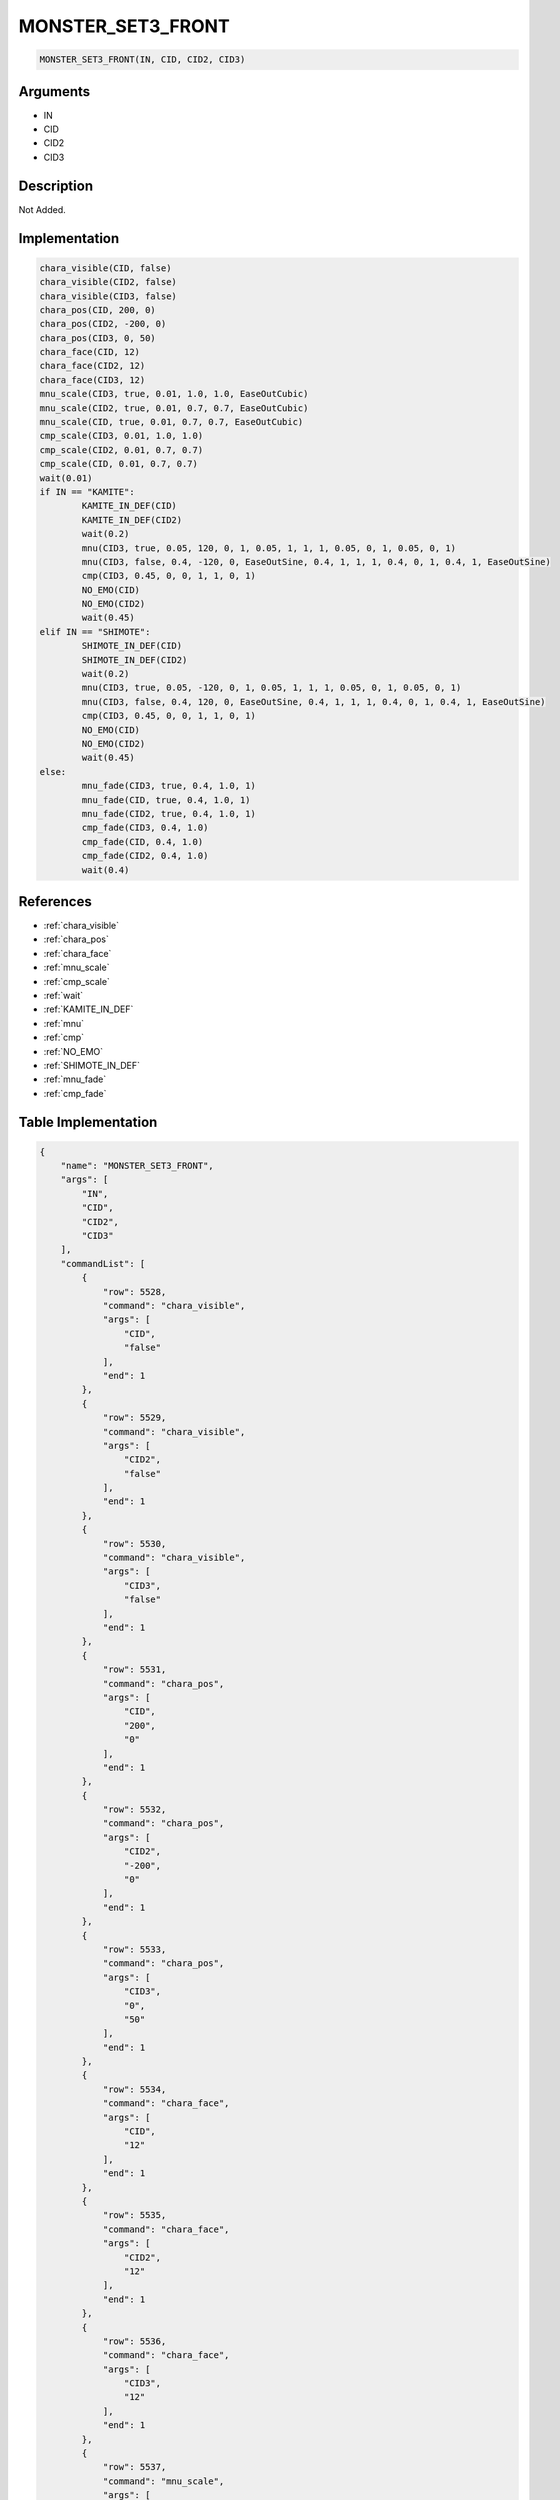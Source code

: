 .. _MONSTER_SET3_FRONT:

MONSTER_SET3_FRONT
========================

.. code-block:: text

	MONSTER_SET3_FRONT(IN, CID, CID2, CID3)


Arguments
------------

* IN
* CID
* CID2
* CID3

Description
-------------

Not Added.

Implementation
-------------

.. code-block:: python

	chara_visible(CID, false)
	chara_visible(CID2, false)
	chara_visible(CID3, false)
	chara_pos(CID, 200, 0)
	chara_pos(CID2, -200, 0)
	chara_pos(CID3, 0, 50)
	chara_face(CID, 12)
	chara_face(CID2, 12)
	chara_face(CID3, 12)
	mnu_scale(CID3, true, 0.01, 1.0, 1.0, EaseOutCubic)
	mnu_scale(CID2, true, 0.01, 0.7, 0.7, EaseOutCubic)
	mnu_scale(CID, true, 0.01, 0.7, 0.7, EaseOutCubic)
	cmp_scale(CID3, 0.01, 1.0, 1.0)
	cmp_scale(CID2, 0.01, 0.7, 0.7)
	cmp_scale(CID, 0.01, 0.7, 0.7)
	wait(0.01)
	if IN == "KAMITE":
		KAMITE_IN_DEF(CID)
		KAMITE_IN_DEF(CID2)
		wait(0.2)
		mnu(CID3, true, 0.05, 120, 0, 1, 0.05, 1, 1, 1, 0.05, 0, 1, 0.05, 0, 1)
		mnu(CID3, false, 0.4, -120, 0, EaseOutSine, 0.4, 1, 1, 1, 0.4, 0, 1, 0.4, 1, EaseOutSine)
		cmp(CID3, 0.45, 0, 0, 1, 1, 0, 1)
		NO_EMO(CID)
		NO_EMO(CID2)
		wait(0.45)
	elif IN == "SHIMOTE":
		SHIMOTE_IN_DEF(CID)
		SHIMOTE_IN_DEF(CID2)
		wait(0.2)
		mnu(CID3, true, 0.05, -120, 0, 1, 0.05, 1, 1, 1, 0.05, 0, 1, 0.05, 0, 1)
		mnu(CID3, false, 0.4, 120, 0, EaseOutSine, 0.4, 1, 1, 1, 0.4, 0, 1, 0.4, 1, EaseOutSine)
		cmp(CID3, 0.45, 0, 0, 1, 1, 0, 1)
		NO_EMO(CID)
		NO_EMO(CID2)
		wait(0.45)
	else:
		mnu_fade(CID3, true, 0.4, 1.0, 1)
		mnu_fade(CID, true, 0.4, 1.0, 1)
		mnu_fade(CID2, true, 0.4, 1.0, 1)
		cmp_fade(CID3, 0.4, 1.0)
		cmp_fade(CID, 0.4, 1.0)
		cmp_fade(CID2, 0.4, 1.0)
		wait(0.4)

References
-------------
* :ref:`chara_visible`
* :ref:`chara_pos`
* :ref:`chara_face`
* :ref:`mnu_scale`
* :ref:`cmp_scale`
* :ref:`wait`
* :ref:`KAMITE_IN_DEF`
* :ref:`mnu`
* :ref:`cmp`
* :ref:`NO_EMO`
* :ref:`SHIMOTE_IN_DEF`
* :ref:`mnu_fade`
* :ref:`cmp_fade`

Table Implementation
-------------

.. code-block:: json

	{
	    "name": "MONSTER_SET3_FRONT",
	    "args": [
	        "IN",
	        "CID",
	        "CID2",
	        "CID3"
	    ],
	    "commandList": [
	        {
	            "row": 5528,
	            "command": "chara_visible",
	            "args": [
	                "CID",
	                "false"
	            ],
	            "end": 1
	        },
	        {
	            "row": 5529,
	            "command": "chara_visible",
	            "args": [
	                "CID2",
	                "false"
	            ],
	            "end": 1
	        },
	        {
	            "row": 5530,
	            "command": "chara_visible",
	            "args": [
	                "CID3",
	                "false"
	            ],
	            "end": 1
	        },
	        {
	            "row": 5531,
	            "command": "chara_pos",
	            "args": [
	                "CID",
	                "200",
	                "0"
	            ],
	            "end": 1
	        },
	        {
	            "row": 5532,
	            "command": "chara_pos",
	            "args": [
	                "CID2",
	                "-200",
	                "0"
	            ],
	            "end": 1
	        },
	        {
	            "row": 5533,
	            "command": "chara_pos",
	            "args": [
	                "CID3",
	                "0",
	                "50"
	            ],
	            "end": 1
	        },
	        {
	            "row": 5534,
	            "command": "chara_face",
	            "args": [
	                "CID",
	                "12"
	            ],
	            "end": 1
	        },
	        {
	            "row": 5535,
	            "command": "chara_face",
	            "args": [
	                "CID2",
	                "12"
	            ],
	            "end": 1
	        },
	        {
	            "row": 5536,
	            "command": "chara_face",
	            "args": [
	                "CID3",
	                "12"
	            ],
	            "end": 1
	        },
	        {
	            "row": 5537,
	            "command": "mnu_scale",
	            "args": [
	                "CID3",
	                "true",
	                "0.01",
	                "1.0",
	                "1.0",
	                "EaseOutCubic"
	            ],
	            "end": 1
	        },
	        {
	            "row": 5538,
	            "command": "mnu_scale",
	            "args": [
	                "CID2",
	                "true",
	                "0.01",
	                "0.7",
	                "0.7",
	                "EaseOutCubic"
	            ],
	            "end": 1
	        },
	        {
	            "row": 5539,
	            "command": "mnu_scale",
	            "args": [
	                "CID",
	                "true",
	                "0.01",
	                "0.7",
	                "0.7",
	                "EaseOutCubic"
	            ],
	            "end": 1
	        },
	        {
	            "row": 5540,
	            "command": "cmp_scale",
	            "args": [
	                "CID3",
	                "0.01",
	                "1.0",
	                "1.0"
	            ],
	            "end": 1
	        },
	        {
	            "row": 5541,
	            "command": "cmp_scale",
	            "args": [
	                "CID2",
	                "0.01",
	                "0.7",
	                "0.7"
	            ],
	            "end": 1
	        },
	        {
	            "row": 5542,
	            "command": "cmp_scale",
	            "args": [
	                "CID",
	                "0.01",
	                "0.7",
	                "0.7"
	            ],
	            "end": 1
	        },
	        {
	            "row": 5543,
	            "command": "wait",
	            "args": [
	                "0.01"
	            ],
	            "end": 1
	        },
	        {
	            "row": 5544,
	            "command": "if",
	            "args": [
	                "IN",
	                "KAMITE"
	            ],
	            "end": 1
	        },
	        {
	            "row": 5545,
	            "command": "KAMITE_IN_DEF",
	            "args": [
	                "CID"
	            ],
	            "end": 1
	        },
	        {
	            "row": 5546,
	            "command": "KAMITE_IN_DEF",
	            "args": [
	                "CID2"
	            ],
	            "end": 1
	        },
	        {
	            "row": 5547,
	            "command": "wait",
	            "args": [
	                "0.2"
	            ],
	            "end": 1
	        },
	        {
	            "row": 5548,
	            "command": "mnu",
	            "args": [
	                "CID3",
	                "true",
	                "0.05",
	                "120",
	                "0",
	                "1",
	                "0.05",
	                "1",
	                "1",
	                "1",
	                "0.05",
	                "0",
	                "1",
	                "0.05",
	                "0",
	                "1"
	            ],
	            "end": 1
	        },
	        {
	            "row": 5549,
	            "command": "mnu",
	            "args": [
	                "CID3",
	                "false",
	                "0.4",
	                "-120",
	                "0",
	                "EaseOutSine",
	                "0.4",
	                "1",
	                "1",
	                "1",
	                "0.4",
	                "0",
	                "1",
	                "0.4",
	                "1",
	                "EaseOutSine"
	            ],
	            "end": 1
	        },
	        {
	            "row": 5550,
	            "command": "cmp",
	            "args": [
	                "CID3",
	                "0.45",
	                "0",
	                "0",
	                "1",
	                "1",
	                "0",
	                "1"
	            ],
	            "end": 1
	        },
	        {
	            "row": 5551,
	            "command": "NO_EMO",
	            "args": [
	                "CID"
	            ],
	            "end": 1
	        },
	        {
	            "row": 5552,
	            "command": "NO_EMO",
	            "args": [
	                "CID2"
	            ],
	            "end": 1
	        },
	        {
	            "row": 5553,
	            "command": "wait",
	            "args": [
	                "0.45"
	            ],
	            "end": 1
	        },
	        {
	            "row": 5554,
	            "command": "elif",
	            "args": [
	                "IN",
	                "SHIMOTE"
	            ],
	            "end": 1
	        },
	        {
	            "row": 5555,
	            "command": "SHIMOTE_IN_DEF",
	            "args": [
	                "CID"
	            ],
	            "end": 1
	        },
	        {
	            "row": 5556,
	            "command": "SHIMOTE_IN_DEF",
	            "args": [
	                "CID2"
	            ],
	            "end": 1
	        },
	        {
	            "row": 5557,
	            "command": "wait",
	            "args": [
	                "0.2"
	            ],
	            "end": 1
	        },
	        {
	            "row": 5558,
	            "command": "mnu",
	            "args": [
	                "CID3",
	                "true",
	                "0.05",
	                "-120",
	                "0",
	                "1",
	                "0.05",
	                "1",
	                "1",
	                "1",
	                "0.05",
	                "0",
	                "1",
	                "0.05",
	                "0",
	                "1"
	            ],
	            "end": 1
	        },
	        {
	            "row": 5559,
	            "command": "mnu",
	            "args": [
	                "CID3",
	                "false",
	                "0.4",
	                "120",
	                "0",
	                "EaseOutSine",
	                "0.4",
	                "1",
	                "1",
	                "1",
	                "0.4",
	                "0",
	                "1",
	                "0.4",
	                "1",
	                "EaseOutSine"
	            ],
	            "end": 1
	        },
	        {
	            "row": 5560,
	            "command": "cmp",
	            "args": [
	                "CID3",
	                "0.45",
	                "0",
	                "0",
	                "1",
	                "1",
	                "0",
	                "1"
	            ],
	            "end": 1
	        },
	        {
	            "row": 5561,
	            "command": "NO_EMO",
	            "args": [
	                "CID"
	            ],
	            "end": 1
	        },
	        {
	            "row": 5562,
	            "command": "NO_EMO",
	            "args": [
	                "CID2"
	            ],
	            "end": 1
	        },
	        {
	            "row": 5563,
	            "command": "wait",
	            "args": [
	                "0.45"
	            ],
	            "end": 1
	        },
	        {
	            "row": 5564,
	            "command": "else",
	            "args": [],
	            "end": 1
	        },
	        {
	            "row": 5565,
	            "command": "mnu_fade",
	            "args": [
	                "CID3",
	                "true",
	                "0.4",
	                "1.0",
	                "1"
	            ],
	            "end": 1
	        },
	        {
	            "row": 5566,
	            "command": "mnu_fade",
	            "args": [
	                "CID",
	                "true",
	                "0.4",
	                "1.0",
	                "1"
	            ],
	            "end": 1
	        },
	        {
	            "row": 5567,
	            "command": "mnu_fade",
	            "args": [
	                "CID2",
	                "true",
	                "0.4",
	                "1.0",
	                "1"
	            ],
	            "end": 1
	        },
	        {
	            "row": 5568,
	            "command": "cmp_fade",
	            "args": [
	                "CID3",
	                "0.4",
	                "1.0"
	            ],
	            "end": 1
	        },
	        {
	            "row": 5569,
	            "command": "cmp_fade",
	            "args": [
	                "CID",
	                "0.4",
	                "1.0"
	            ],
	            "end": 1
	        },
	        {
	            "row": 5570,
	            "command": "cmp_fade",
	            "args": [
	                "CID2",
	                "0.4",
	                "1.0"
	            ],
	            "end": 1
	        },
	        {
	            "row": 5571,
	            "command": "wait",
	            "args": [
	                "0.4"
	            ],
	            "end": 1
	        },
	        {
	            "row": 5572,
	            "command": "endif",
	            "args": [],
	            "end": 1
	        }
	    ]
	}

Sample
-------------

.. code-block:: json

	{}
